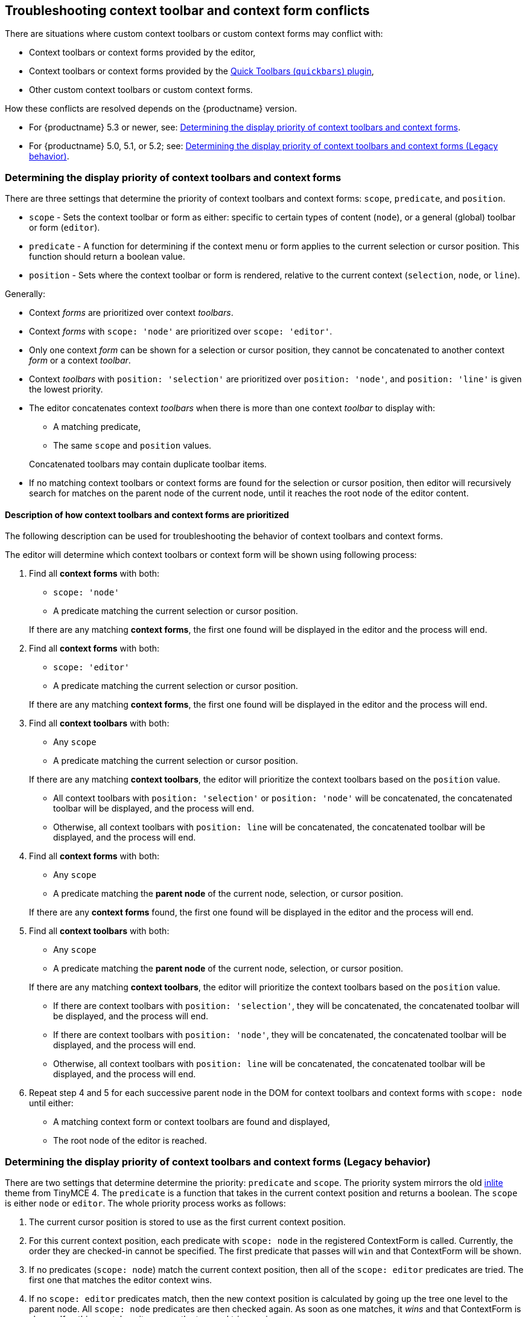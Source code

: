 +++<a class="anchor" id="contexttoolbarpriority">++++++</a>++++++<a class="anchor" id="contextformpriority">++++++</a>+++

== Troubleshooting context toolbar and context form conflicts

There are situations where custom context toolbars or custom context forms may conflict with:

* Context toolbars or context forms provided by the editor,
* Context toolbars or context forms provided by the link:{baseurl}/plugins/opensource/quickbars/[Quick Toolbars (`quickbars`) plugin],
* Other custom context toolbars or custom context forms.

How these conflicts are resolved depends on the {productname} version.

* For {productname} 5.3 or newer, see: <<determiningthedisplaypriorityofcontexttoolbarsandcontextforms,Determining the display priority of context toolbars and context forms>>.
* For {productname} 5.0, 5.1, or 5.2; see: <<determiningthedisplaypriorityofcontexttoolbarsandcontextformslegacybehavior,Determining the display priority of context toolbars and context forms (Legacy behavior)>>.

=== Determining the display priority of context toolbars and context forms

There are three settings that determine the priority of context toolbars and context forms: `scope`, `predicate`, and `position`.

* `scope` - Sets the context toolbar or form as either: specific to certain types of content (`node`), or a general (global) toolbar or form (`editor`).
* `predicate` - A function for determining if the context menu or form applies to the current selection or cursor position. This function should return a boolean value.
* `position` - Sets where the context toolbar or form is rendered, relative to the current context (`selection`, `node`, or `line`).

Generally:

* Context _forms_ are prioritized over context _toolbars_.
* Context _forms_ with `scope: 'node'` are prioritized over `scope: 'editor'`.
* Only one context _form_ can be shown for a selection or cursor position, they cannot be concatenated to another context _form_ or a context _toolbar_.
* Context _toolbars_ with `position: 'selection'` are prioritized over `position: 'node'`, and `position: 'line'` is given the lowest priority.
* The editor concatenates context _toolbars_ when there is more than one context _toolbar_ to display with:
 ** A matching predicate,
 ** The same `scope` and `position` values.

+
Concatenated toolbars may contain duplicate toolbar items.
* If no matching context toolbars or context forms are found for the selection or cursor position, then editor will recursively search for matches on the parent node of the current node, until it reaches the root node of the editor content.

==== Description of how context toolbars and context forms are prioritized

The following description can be used for troubleshooting the behavior of context toolbars and context forms.

The editor will determine which context toolbars or context form will be shown using following process:

. Find all *context forms* with both:
 ** `scope: 'node'`
 ** A predicate matching the current selection or cursor position.

+
If there are any matching *context forms*, the first one found will be displayed in the editor and the process will end.
. Find all *context forms* with both:
 ** `scope: 'editor'`
 ** A predicate matching the current selection or cursor position.

+
If there are any matching *context forms*, the first one found will be displayed in the editor and the process will end.
. Find all *context toolbars* with both:
 ** Any `scope`
 ** A predicate matching the current selection or cursor position.

+
If there are any matching *context toolbars*, the editor will prioritize the context toolbars based on the `position` value.
 ** All context toolbars with `position: 'selection'` or `position: 'node'` will be concatenated, the concatenated toolbar will be displayed, and the process will end.
 ** Otherwise, all context toolbars with `position: line` will be concatenated, the concatenated toolbar will be displayed, and the process will end.
. Find all *context forms* with both:
 ** Any `scope`
 ** A predicate matching the *parent node* of the current node, selection, or cursor position.

+
If there are any *context forms* found, the first one found will be displayed in the editor and the process will end.
. Find all *context toolbars* with both:
 ** Any `scope`
 ** A predicate matching the *parent node* of the current node, selection, or cursor position.

+
If there are any matching *context toolbars*, the editor will prioritize the context toolbars based on the `position` value.
 ** If there are context toolbars with `position: 'selection'`, they will be concatenated, the concatenated toolbar will be displayed, and the process will end.
 ** If there are context toolbars with `position: 'node'`, they will be concatenated, the concatenated toolbar will be displayed, and the process will end.
 ** Otherwise, all context toolbars with `position: line` will be concatenated, the concatenated toolbar will be displayed, and the process will end.
. Repeat step 4 and 5 for each successive parent node in the DOM for context toolbars and context forms with `scope: node` until either:
 ** A matching context form or context toolbars are found and displayed,
 ** The root node of the editor is reached.

=== Determining the display priority of context toolbars and context forms (Legacy behavior)

There are two settings that determine determine the priority: `predicate` and `scope`. The priority system mirrors the old link:{url}/docs-4x/themes/inlite/#quicklink[inlite] theme from TinyMCE 4. The `predicate` is a function that takes in the current context position and returns a boolean. The `scope` is either `node` or `editor`. The whole priority process works as follows:

. The current cursor position is stored to use as the first current context position.
. For this current context position, each predicate with `scope: node` in the registered ContextForm is called. Currently, the order they are checked-in cannot be specified. The first predicate that passes will `win` and that ContextForm will be shown.
. If no predicates (`scope: node`) match the current context position, then all of the `scope: editor` predicates are tried. The first one that matches the editor context wins.
. If no `scope: editor` predicates match, then the new context position is calculated by going up the tree one level to the parent node. All `scope: node` predicates are then checked again. As soon as one matches, it _wins_ and that ContextForm is shown. If nothing matches, it goes up the tree and tries again.

NOTE: Only `scope: node` predicates are checked at this stage. The `scope: editor` predicate is only checked once and that check only happens in (2).

CAUTION: Since the order in which the ContextForms and ContextToolbars are checked is not specified, try not to have their predicates overlap.

